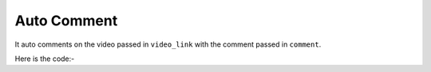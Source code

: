 **************************************************
Auto Comment
**************************************************
It auto comments on the video passed in ``video_link`` with the comment passed in ``comment``.

Here is the code:-

.. py:function:: youtube.auto_comment(comment="comment",video_link="video_link")

   
   :param str comment: comment which need to be typed
   :param str video_link: video url where need to post comment
   :return: {}
   :rtype: dict
